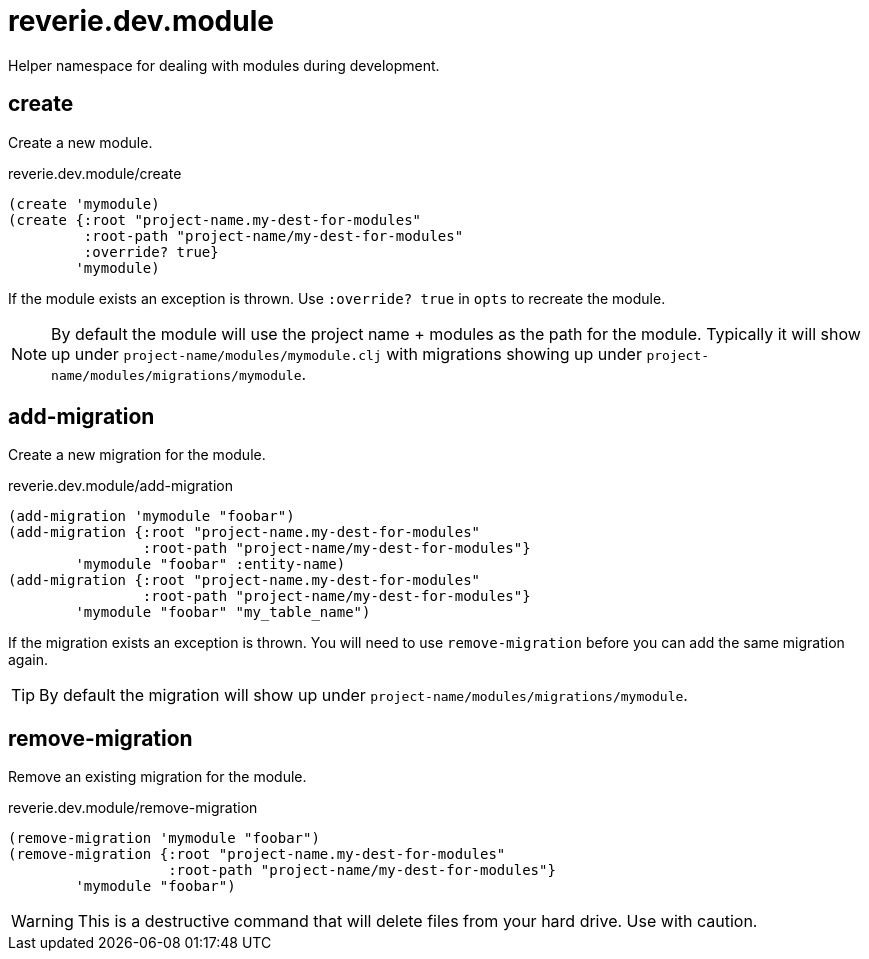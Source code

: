 = reverie.dev.module

Helper namespace for dealing with modules during development.

== create

Create a new module.

.reverie.dev.module/create
[source,clojure]
----
(create 'mymodule)
(create {:root "project-name.my-dest-for-modules"
         :root-path "project-name/my-dest-for-modules"
         :override? true}
        'mymodule)
----

If the module exists an exception is thrown. Use `:override? true` in `opts` to recreate the module.

NOTE: By default the module will use the project name + modules as the path for the module. Typically it will show up under `project-name/modules/mymodule.clj` with migrations showing up under `project-name/modules/migrations/mymodule`.


== add-migration

Create a new migration for the module.

.reverie.dev.module/add-migration
[source,clojure]
----
(add-migration 'mymodule "foobar")
(add-migration {:root "project-name.my-dest-for-modules"
                :root-path "project-name/my-dest-for-modules"}
        'mymodule "foobar" :entity-name)
(add-migration {:root "project-name.my-dest-for-modules"
                :root-path "project-name/my-dest-for-modules"}
        'mymodule "foobar" "my_table_name")        
----

If the migration exists an exception is thrown. You will need to use `remove-migration` before you can add the same migration again.

TIP: By default the migration will show up under `project-name/modules/migrations/mymodule`.


== remove-migration

Remove an existing migration for the module.

.reverie.dev.module/remove-migration
[source,clojure]
----
(remove-migration 'mymodule "foobar")
(remove-migration {:root "project-name.my-dest-for-modules"
                   :root-path "project-name/my-dest-for-modules"}
        'mymodule "foobar")
----

WARNING: This is a destructive command that will delete files from your hard drive. Use with caution.
